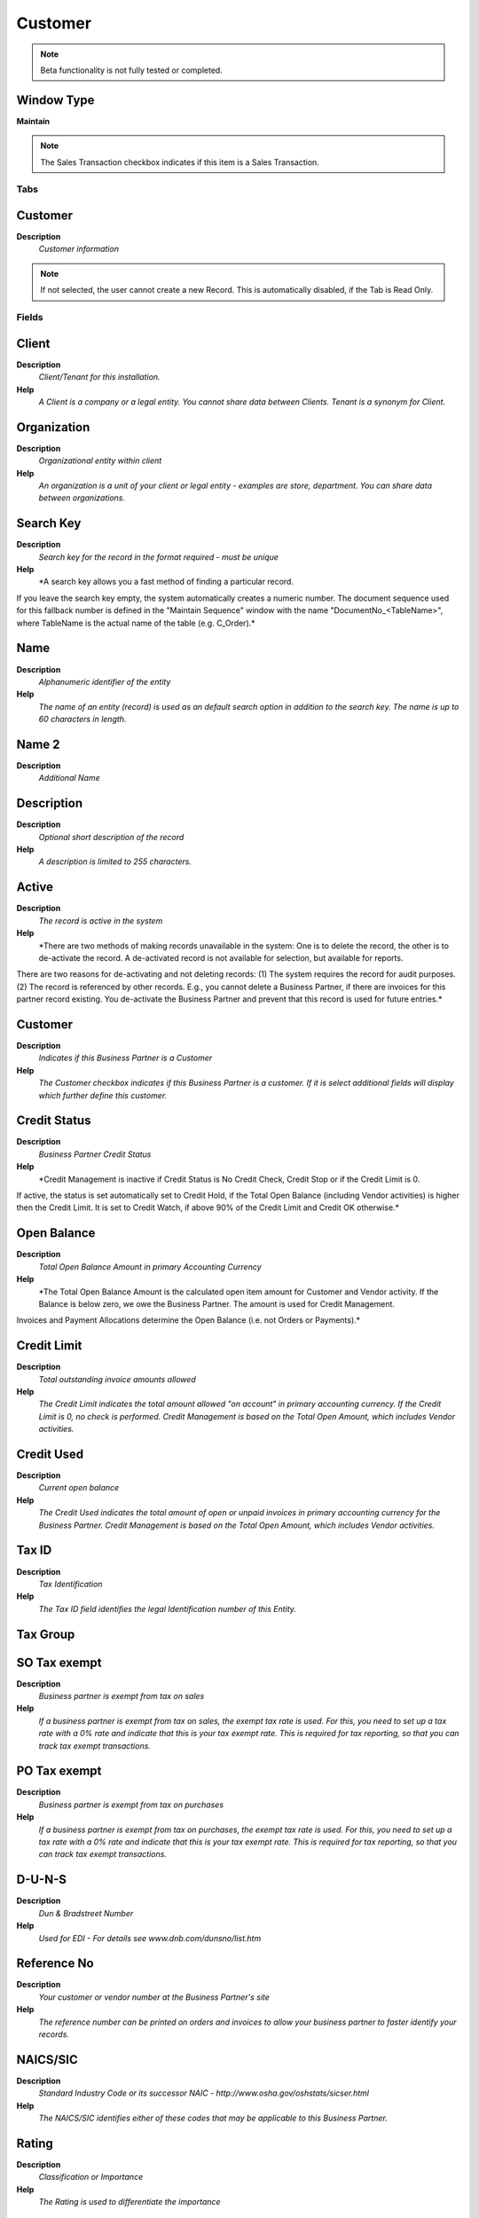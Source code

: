 
.. _functional-guide/window/window-customer:

========
Customer
========


.. note::
    Beta functionality is not fully tested or completed.

Window Type
-----------
\ **Maintain**\ 

.. note::
    The Sales Transaction checkbox indicates if this item is a Sales Transaction.


Tabs
====

Customer
--------
\ **Description**\ 
 \ *Customer information*\ 

.. note::
    If not selected, the user cannot create a new Record.  This is automatically disabled, if the Tab is Read Only.

Fields
======

Client
------
\ **Description**\ 
 \ *Client/Tenant for this installation.*\ 
\ **Help**\ 
 \ *A Client is a company or a legal entity. You cannot share data between Clients. Tenant is a synonym for Client.*\ 

Organization
------------
\ **Description**\ 
 \ *Organizational entity within client*\ 
\ **Help**\ 
 \ *An organization is a unit of your client or legal entity - examples are store, department. You can share data between organizations.*\ 

Search Key
----------
\ **Description**\ 
 \ *Search key for the record in the format required - must be unique*\ 
\ **Help**\ 
 \ *A search key allows you a fast method of finding a particular record.
If you leave the search key empty, the system automatically creates a numeric number.  The document sequence used for this fallback number is defined in the "Maintain Sequence" window with the name "DocumentNo_<TableName>", where TableName is the actual name of the table (e.g. C_Order).*\ 

Name
----
\ **Description**\ 
 \ *Alphanumeric identifier of the entity*\ 
\ **Help**\ 
 \ *The name of an entity (record) is used as an default search option in addition to the search key. The name is up to 60 characters in length.*\ 

Name 2
------
\ **Description**\ 
 \ *Additional Name*\ 

Description
-----------
\ **Description**\ 
 \ *Optional short description of the record*\ 
\ **Help**\ 
 \ *A description is limited to 255 characters.*\ 

Active
------
\ **Description**\ 
 \ *The record is active in the system*\ 
\ **Help**\ 
 \ *There are two methods of making records unavailable in the system: One is to delete the record, the other is to de-activate the record. A de-activated record is not available for selection, but available for reports.
There are two reasons for de-activating and not deleting records:
(1) The system requires the record for audit purposes.
(2) The record is referenced by other records. E.g., you cannot delete a Business Partner, if there are invoices for this partner record existing. You de-activate the Business Partner and prevent that this record is used for future entries.*\ 

Customer
--------
\ **Description**\ 
 \ *Indicates if this Business Partner is a Customer*\ 
\ **Help**\ 
 \ *The Customer checkbox indicates if this Business Partner is a customer.  If it is select additional fields will display which further define this customer.*\ 

Credit Status
-------------
\ **Description**\ 
 \ *Business Partner Credit Status*\ 
\ **Help**\ 
 \ *Credit Management is inactive if Credit Status is No Credit Check, Credit Stop or if the Credit Limit is 0.
If active, the status is set automatically set to Credit Hold, if the Total Open Balance (including Vendor activities)  is higher then the Credit Limit. It is set to Credit Watch, if above 90% of the Credit Limit and Credit OK otherwise.*\ 

Open Balance
------------
\ **Description**\ 
 \ *Total Open Balance Amount in primary Accounting Currency*\ 
\ **Help**\ 
 \ *The Total Open Balance Amount is the calculated open item amount for Customer and Vendor activity.  If the Balance is below zero, we owe the Business Partner.  The amount is used for Credit Management.
Invoices and Payment Allocations determine the Open Balance (i.e. not Orders or Payments).*\ 

Credit Limit
------------
\ **Description**\ 
 \ *Total outstanding invoice amounts allowed*\ 
\ **Help**\ 
 \ *The Credit Limit indicates the total amount allowed "on account" in primary accounting currency.  If the Credit Limit is 0, no check is performed.  Credit Management is based on the Total Open Amount, which includes Vendor activities.*\ 

Credit Used
-----------
\ **Description**\ 
 \ *Current open balance*\ 
\ **Help**\ 
 \ *The Credit Used indicates the total amount of open or unpaid invoices in primary accounting currency for the Business Partner. Credit Management is based on the Total Open Amount, which includes Vendor activities.*\ 

Tax ID
------
\ **Description**\ 
 \ *Tax Identification*\ 
\ **Help**\ 
 \ *The Tax ID field identifies the legal Identification number of this Entity.*\ 

Tax Group
---------

SO Tax exempt
-------------
\ **Description**\ 
 \ *Business partner is exempt from tax on sales*\ 
\ **Help**\ 
 \ *If a business partner is exempt from tax on sales, the exempt tax rate is used. For this, you need to set up a tax rate with a 0% rate and indicate that this is your tax exempt rate.  This is required for tax reporting, so that you can track tax exempt transactions.*\ 

PO Tax exempt
-------------
\ **Description**\ 
 \ *Business partner is exempt from tax on purchases*\ 
\ **Help**\ 
 \ *If a business partner is exempt from tax on purchases, the exempt tax rate is used. For this, you need to set up a tax rate with a 0% rate and indicate that this is your tax exempt rate.  This is required for tax reporting, so that you can track tax exempt transactions.*\ 

D-U-N-S
-------
\ **Description**\ 
 \ *Dun & Bradstreet Number*\ 
\ **Help**\ 
 \ *Used for EDI - For details see   www.dnb.com/dunsno/list.htm*\ 

Reference No
------------
\ **Description**\ 
 \ *Your customer or vendor number at the Business Partner's site*\ 
\ **Help**\ 
 \ *The reference number can be printed on orders and invoices to allow your business partner to faster identify your records.*\ 

NAICS/SIC
---------
\ **Description**\ 
 \ *Standard Industry Code or its successor NAIC - http://www.osha.gov/oshstats/sicser.html*\ 
\ **Help**\ 
 \ *The NAICS/SIC identifies either of these codes that may be applicable to this Business Partner.*\ 

Rating
------
\ **Description**\ 
 \ *Classification or Importance*\ 
\ **Help**\ 
 \ *The Rating is used to differentiate the importance*\ 

Business Partner Group
----------------------
\ **Description**\ 
 \ *Business Partner Group*\ 
\ **Help**\ 
 \ *The Business Partner Group provides a method of defining defaults to be used for individual Business Partners.*\ 

Language
--------
\ **Description**\ 
 \ *Language for this Business Partner if Multi-Language enabled*\ 
\ **Help**\ 
 \ *The Language identifies the language to use for display and formatting documents. It requires, that on Client level, Multi-Lingual documents are selected and that you have created/loaded the language.*\ 

Sales Representative
--------------------
\ **Description**\ 
 \ *Sales Representative or Company Agent*\ 
\ **Help**\ 
 \ *The Sales Representative indicates the Sales Rep for this Region.  Any Sales Rep must be a valid internal user.*\ 

URL
---
\ **Description**\ 
 \ *Full URL address - e.g. http://www.adempiere.org*\ 
\ **Help**\ 
 \ *The URL defines an fully qualified web address like http://www.adempiere.org*\ 

Prospect
--------
\ **Description**\ 
 \ *Indicates this is a Prospect*\ 
\ **Help**\ 
 \ *The Prospect checkbox indicates an entity that is an active prospect.*\ 

Potential Life Time Value
-------------------------
\ **Description**\ 
 \ *Total Revenue expected*\ 
\ **Help**\ 
 \ *The Potential Life Time Value is the anticipated revenue in primary accounting currency to be generated by the Business Partner.*\ 

Actual Life Time Value
----------------------
\ **Description**\ 
 \ *Actual Life Time Revenue*\ 
\ **Help**\ 
 \ *The Actual Life Time Value is the recorded revenue in primary accounting currency generated by the Business Partner.*\ 

Acquisition Cost
----------------
\ **Description**\ 
 \ *The cost of gaining the prospect as a customer*\ 
\ **Help**\ 
 \ *The Acquisition Cost identifies the cost associated with making this prospect a customer.*\ 

Employees
---------
\ **Description**\ 
 \ *Number of employees*\ 
\ **Help**\ 
 \ *Indicates the number of employees for this Business Partner.  This field displays only for Prospects.*\ 

Share
-----
\ **Description**\ 
 \ *Share of Customer's business as a percentage*\ 
\ **Help**\ 
 \ *The Share indicates the percentage of this Business Partner's volume of the products supplied.*\ 

Sales Volume in 1.000
---------------------
\ **Description**\ 
 \ *Total Volume of Sales in Thousands of Currency*\ 
\ **Help**\ 
 \ *The Sales Volume indicates the total volume of sales for a Business Partner.*\ 

First Sale
----------
\ **Description**\ 
 \ *Date of First Sale*\ 
\ **Help**\ 
 \ *The First Sale Date identifies the date of the first sale to this Business Partner*\ 

Price List
----------
\ **Description**\ 
 \ *Unique identifier of a Price List*\ 
\ **Help**\ 
 \ *Price Lists are used to determine the pricing, margin and cost of items purchased or sold.*\ 

Discount Schema
---------------
\ **Description**\ 
 \ *Schema to calculate the trade discount percentage*\ 
\ **Help**\ 
 \ *After calculation of the (standard) price, the trade discount percentage is calculated and applied resulting in the final price.*\ 

Flat Discount %
---------------
\ **Description**\ 
 \ *Flat discount percentage*\ 

Discount Printed
----------------
\ **Description**\ 
 \ *Print Discount on Invoice and Order*\ 
\ **Help**\ 
 \ *The Discount Printed Checkbox indicates if the discount will be printed on the document.*\ 

Order Description
-----------------
\ **Description**\ 
 \ *Description to be used on orders*\ 
\ **Help**\ 
 \ *The Order Description identifies the standard description to use on orders for this Customer.*\ 

Order Reference
---------------
\ **Description**\ 
 \ *Transaction Reference Number (Sales Order, Purchase Order) of your Business Partner*\ 
\ **Help**\ 
 \ *The business partner order reference is the order reference for this specific transaction; Often Purchase Order numbers are given to print on Invoices for easier reference.  A standard number can be defined in the Business Partner (Customer) window.*\ 

Document Copies
---------------
\ **Description**\ 
 \ *Number of copies to be printed*\ 
\ **Help**\ 
 \ *The Document Copies indicates the number of copies of each document that will be generated.*\ 

Delivery Rule
-------------
\ **Description**\ 
 \ *Defines the timing of Delivery*\ 
\ **Help**\ 
 \ *The Delivery Rule indicates when an order should be delivered. For example should the order be delivered when the entire order is complete, when a line is complete or as the products become available.*\ 

Delivery Via
------------
\ **Description**\ 
 \ *How the order will be delivered*\ 
\ **Help**\ 
 \ *The Delivery Via indicates how the products should be delivered. For example, will the order be picked up or shipped.*\ 

Invoice Rule
------------
\ **Description**\ 
 \ *Frequency and method of invoicing*\ 
\ **Help**\ 
 \ *The Invoice Rule defines how a Business Partner is invoiced and the frequency of invoicing.*\ 

Invoice Schedule
----------------
\ **Description**\ 
 \ *Schedule for generating Invoices*\ 
\ **Help**\ 
 \ *The Invoice Schedule identifies the frequency used when generating invoices.*\ 

Invoice Print Format
--------------------
\ **Description**\ 
 \ *Print Format for printing Invoices*\ 
\ **Help**\ 
 \ *You need to define a Print Format to print the document.*\ 

Payment Rule
------------
\ **Description**\ 
 \ *How you pay the invoice*\ 
\ **Help**\ 
 \ *The Payment Rule indicates the method of invoice payment.*\ 

Payment Term
------------
\ **Description**\ 
 \ *The terms of Payment (timing, discount)*\ 
\ **Help**\ 
 \ *Payment Terms identify the method and timing of payment.*\ 

Dunning
-------
\ **Description**\ 
 \ *Dunning Rules for overdue invoices*\ 
\ **Help**\ 
 \ *The Dunning indicates the rules and method of dunning for past due payments.*\ 

Opportunities
-------------
\ **Description**\ 
 \ *Opportunities*\ 

.. note::
    If not selected, the user cannot create a new Record.  This is automatically disabled, if the Tab is Read Only.

Fields
======

Client
------
\ **Description**\ 
 \ *Client/Tenant for this installation.*\ 
\ **Help**\ 
 \ *A Client is a company or a legal entity. You cannot share data between Clients. Tenant is a synonym for Client.*\ 

Organization
------------
\ **Description**\ 
 \ *Organizational entity within client*\ 
\ **Help**\ 
 \ *An organization is a unit of your client or legal entity - examples are store, department. You can share data between organizations.*\ 

Document No
-----------
\ **Description**\ 
 \ *Document sequence number of the document*\ 
\ **Help**\ 
 \ *The document number is usually automatically generated by the system and determined by the document type of the document. If the document is not saved, the preliminary number is displayed in "<>".

If the document type of your document has no automatic document sequence defined, the field is empty if you create a new document. This is for documents which usually have an external number (like vendor invoice).  If you leave the field empty, the system will generate a document number for you. The document sequence used for this fallback number is defined in the "Maintain Sequence" window with the name "DocumentNo_<TableName>", where TableName is the actual name of the table (e.g. C_Order).*\ 

Business Partner
----------------
\ **Description**\ 
 \ *Identifies a Business Partner*\ 
\ **Help**\ 
 \ *A Business Partner is anyone with whom you transact.  This can include Vendor, Customer, Employee or Salesperson*\ 

User/Contact
------------
\ **Description**\ 
 \ *User within the system - Internal or Business Partner Contact*\ 
\ **Help**\ 
 \ *The User identifies a unique user in the system. This could be an internal user or a business partner contact*\ 

Campaign
--------
\ **Description**\ 
 \ *Marketing Campaign*\ 
\ **Help**\ 
 \ *The Campaign defines a unique marketing program.  Projects can be associated with a pre defined Marketing Campaign.  You can then report based on a specific Campaign.*\ 

Sales Representative
--------------------
\ **Description**\ 
 \ *Sales Representative or Company Agent*\ 
\ **Help**\ 
 \ *The Sales Representative indicates the Sales Rep for this Region.  Any Sales Rep must be a valid internal user.*\ 

Sales Stage
-----------
\ **Description**\ 
 \ *Stages of the sales process*\ 
\ **Help**\ 
 \ *Define what stages your sales process will move through*\ 

Probability
-----------

Expected Close
--------------
\ **Description**\ 
 \ *Expected Close*\ 
\ **Help**\ 
 \ *The Expected Close Date indicates the expected last or final date*\ 

Opportunity Amount
------------------
\ **Description**\ 
 \ *The estimated value of this opportunity.*\ 

Weighted Amount
---------------
\ **Description**\ 
 \ *The amount adjusted by the probability.*\ 

Currency
--------
\ **Description**\ 
 \ *The Currency for this record*\ 
\ **Help**\ 
 \ *Indicates the Currency to be used when processing or reporting on this record*\ 

Description
-----------
\ **Description**\ 
 \ *Optional short description of the record*\ 
\ **Help**\ 
 \ *A description is limited to 255 characters.*\ 

Comments
--------
\ **Description**\ 
 \ *Comments or additional information*\ 
\ **Help**\ 
 \ *The Comments field allows for free form entry of additional information.*\ 

Order
-----
\ **Description**\ 
 \ *Order*\ 
\ **Help**\ 
 \ *The Order is a control document.  The  Order is complete when the quantity ordered is the same as the quantity shipped and invoiced.  When you close an order, unshipped (backordered) quantities are cancelled.*\ 

Close Date
----------
\ **Description**\ 
 \ *Close Date*\ 
\ **Help**\ 
 \ *The Close Date indicates the last or final date*\ 

Cost
----
\ **Description**\ 
 \ *Cost information*\ 

Contacts
--------
\ **Description**\ 
 \ *Customer Contacts*\ 

.. note::
    If not selected, the user cannot create a new Record.  This is automatically disabled, if the Tab is Read Only.

Fields
======

Client
------
\ **Description**\ 
 \ *Client/Tenant for this installation.*\ 
\ **Help**\ 
 \ *A Client is a company or a legal entity. You cannot share data between Clients. Tenant is a synonym for Client.*\ 

Organization
------------
\ **Description**\ 
 \ *Organizational entity within client*\ 
\ **Help**\ 
 \ *An organization is a unit of your client or legal entity - examples are store, department. You can share data between organizations.*\ 

Business Partner
----------------
\ **Description**\ 
 \ *Identifies a Business Partner*\ 
\ **Help**\ 
 \ *A Business Partner is anyone with whom you transact.  This can include Vendor, Customer, Employee or Salesperson*\ 

Name
----
\ **Description**\ 
 \ *Alphanumeric identifier of the entity*\ 
\ **Help**\ 
 \ *The name of an entity (record) is used as an default search option in addition to the search key. The name is up to 60 characters in length.*\ 

Description
-----------
\ **Description**\ 
 \ *Optional short description of the record*\ 
\ **Help**\ 
 \ *A description is limited to 255 characters.*\ 

Comments
--------
\ **Description**\ 
 \ *Comments or additional information*\ 
\ **Help**\ 
 \ *The Comments field allows for free form entry of additional information.*\ 

Active
------
\ **Description**\ 
 \ *The record is active in the system*\ 
\ **Help**\ 
 \ *There are two methods of making records unavailable in the system: One is to delete the record, the other is to de-activate the record. A de-activated record is not available for selection, but available for reports.
There are two reasons for de-activating and not deleting records:
(1) The system requires the record for audit purposes.
(2) The record is referenced by other records. E.g., you cannot delete a Business Partner, if there are invoices for this partner record existing. You de-activate the Business Partner and prevent that this record is used for future entries.*\ 

EMail Address
-------------
\ **Description**\ 
 \ *Electronic Mail Address*\ 
\ **Help**\ 
 \ *The Email Address is the Electronic Mail ID for this User and should be fully qualified (e.g. joe.smith@company.com). The Email Address is used to access the self service application functionality from the web.*\ 

Greeting
--------
\ **Description**\ 
 \ *Greeting to print on correspondence*\ 
\ **Help**\ 
 \ *The Greeting identifies the greeting to print on correspondence.*\ 

Partner Location
----------------
\ **Description**\ 
 \ *Identifies the (ship to) address for this Business Partner*\ 
\ **Help**\ 
 \ *The Partner address indicates the location of a Business Partner*\ 

Title
-----
\ **Description**\ 
 \ *Name this entity is referred to as*\ 
\ **Help**\ 
 \ *The Title indicates the name that an entity is referred to as.*\ 

Birthday
--------
\ **Description**\ 
 \ *Birthday or Anniversary day*\ 
\ **Help**\ 
 \ *Birthday or Anniversary day*\ 

Phone
-----
\ **Description**\ 
 \ *Identifies a telephone number*\ 
\ **Help**\ 
 \ *The Phone field identifies a telephone number*\ 

2nd Phone
---------
\ **Description**\ 
 \ *Identifies an alternate telephone number.*\ 
\ **Help**\ 
 \ *The 2nd Phone field identifies an alternate telephone number.*\ 

Fax
---
\ **Description**\ 
 \ *Facsimile number*\ 
\ **Help**\ 
 \ *The Fax identifies a facsimile number for this Business Partner or  Location*\ 

Notification Type
-----------------
\ **Description**\ 
 \ *Type of Notifications*\ 
\ **Help**\ 
 \ *Emails or Notification sent out for Request Updates, etc.*\ 

Position
--------
\ **Description**\ 
 \ *Job Position*\ 

Login User
----------
\ **Help**\ 
 \ *Define if the user can login*\ 

Internal User
-------------
\ **Description**\ 
 \ *Is just for use internal*\ 

Search Key
----------
\ **Description**\ 
 \ *Search key for the record in the format required - must be unique*\ 
\ **Help**\ 
 \ *A search key allows you a fast method of finding a particular record.
If you leave the search key empty, the system automatically creates a numeric number.  The document sequence used for this fallback number is defined in the "Maintain Sequence" window with the name "DocumentNo_<TableName>", where TableName is the actual name of the table (e.g. C_Order).*\ 

Password
--------
\ **Description**\ 
 \ *Password of any length (case sensitive)*\ 
\ **Help**\ 
 \ *The Password for this User.  Passwords are required to identify authorized users.  For Adempiere Users, you can change the password via the Process "Reset Password".*\ 

Webstore User
-------------
\ **Description**\ 
 \ *Is a user for Webstore*\ 
\ **Help**\ 
 \ *It is created from Webstore*\ 

Full BP Access
--------------
\ **Description**\ 
 \ *The user/contact has full access to Business Partner information and resources*\ 
\ **Help**\ 
 \ *If selected, the user has full access to the Business Partner (BP) information (Business Documents like Orders, Invoices - Requests) or resources (Assets, Downloads). If you deselect it, the user has no access rights unless, you explicitly grant it in tab "BP Access"*\ 

EMail Verify
------------
\ **Description**\ 
 \ *Date Email was verified*\ 

Verification Info
-----------------
\ **Description**\ 
 \ *Verification information of EMail Address*\ 
\ **Help**\ 
 \ *The field contains additional information how the EMail Address has been verified*\ 

Last Contact
------------
\ **Description**\ 
 \ *Date this individual was last contacted*\ 
\ **Help**\ 
 \ *The Last Contact indicates the date that this Business Partner Contact was last contacted.*\ 

Last Result
-----------
\ **Description**\ 
 \ *Result of last contact*\ 
\ **Help**\ 
 \ *The Last Result identifies the result of the last contact made.*\ 

Activities
----------
\ **Description**\ 
 \ *Customer Contact Activities*\ 

.. note::
    If not selected, the user cannot create a new Record.  This is automatically disabled, if the Tab is Read Only.

Fields
======

Client
------
\ **Description**\ 
 \ *Client/Tenant for this installation.*\ 
\ **Help**\ 
 \ *A Client is a company or a legal entity. You cannot share data between Clients. Tenant is a synonym for Client.*\ 

Organization
------------
\ **Description**\ 
 \ *Organizational entity within client*\ 
\ **Help**\ 
 \ *An organization is a unit of your client or legal entity - examples are store, department. You can share data between organizations.*\ 

Sales Representative
--------------------
\ **Description**\ 
 \ *Sales Representative or Company Agent*\ 
\ **Help**\ 
 \ *The Sales Representative indicates the Sales Rep for this Region.  Any Sales Rep must be a valid internal user.*\ 

Activity Type
-------------
\ **Description**\ 
 \ *Type of activity, e.g. task, email, phone call*\ 

Description
-----------
\ **Description**\ 
 \ *Optional short description of the record*\ 
\ **Help**\ 
 \ *A description is limited to 255 characters.*\ 

User/Contact
------------
\ **Description**\ 
 \ *User within the system - Internal or Business Partner Contact*\ 
\ **Help**\ 
 \ *The User identifies a unique user in the system. This could be an internal user or a business partner contact*\ 

Sales Opportunity
-----------------

Comments
--------
\ **Description**\ 
 \ *Comments or additional information*\ 
\ **Help**\ 
 \ *The Comments field allows for free form entry of additional information.*\ 

Start Date
----------
\ **Description**\ 
 \ *First effective day (inclusive)*\ 
\ **Help**\ 
 \ *The Start Date indicates the first or starting date*\ 

End Date
--------
\ **Description**\ 
 \ *Last effective date (inclusive)*\ 
\ **Help**\ 
 \ *The End Date indicates the last date in this range.*\ 

Complete
--------
\ **Description**\ 
 \ *It is complete*\ 
\ **Help**\ 
 \ *Indication that this is complete*\ 

Locations
---------
\ **Description**\ 
 \ *Customer Locations*\ 

.. note::
    If not selected, the user cannot create a new Record.  This is automatically disabled, if the Tab is Read Only.

Fields
======

Client
------
\ **Description**\ 
 \ *Client/Tenant for this installation.*\ 
\ **Help**\ 
 \ *A Client is a company or a legal entity. You cannot share data between Clients. Tenant is a synonym for Client.*\ 

Organization
------------
\ **Description**\ 
 \ *Organizational entity within client*\ 
\ **Help**\ 
 \ *An organization is a unit of your client or legal entity - examples are store, department. You can share data between organizations.*\ 

Business Partner
----------------
\ **Description**\ 
 \ *Identifies a Business Partner*\ 
\ **Help**\ 
 \ *A Business Partner is anyone with whom you transact.  This can include Vendor, Customer, Employee or Salesperson*\ 

Name
----
\ **Description**\ 
 \ *Alphanumeric identifier of the entity*\ 
\ **Help**\ 
 \ *The name of an entity (record) is used as an default search option in addition to the search key. The name is up to 60 characters in length.*\ 

Active
------
\ **Description**\ 
 \ *The record is active in the system*\ 
\ **Help**\ 
 \ *There are two methods of making records unavailable in the system: One is to delete the record, the other is to de-activate the record. A de-activated record is not available for selection, but available for reports.
There are two reasons for de-activating and not deleting records:
(1) The system requires the record for audit purposes.
(2) The record is referenced by other records. E.g., you cannot delete a Business Partner, if there are invoices for this partner record existing. You de-activate the Business Partner and prevent that this record is used for future entries.*\ 

Address
-------
\ **Description**\ 
 \ *Location or Address*\ 
\ **Help**\ 
 \ *The Location / Address field defines the location of an entity.*\ 

Phone
-----
\ **Description**\ 
 \ *Identifies a telephone number*\ 
\ **Help**\ 
 \ *The Phone field identifies a telephone number*\ 

2nd Phone
---------
\ **Description**\ 
 \ *Identifies an alternate telephone number.*\ 
\ **Help**\ 
 \ *The 2nd Phone field identifies an alternate telephone number.*\ 

Fax
---
\ **Description**\ 
 \ *Facsimile number*\ 
\ **Help**\ 
 \ *The Fax identifies a facsimile number for this Business Partner or  Location*\ 

ISDN
----
\ **Description**\ 
 \ *ISDN or modem line*\ 
\ **Help**\ 
 \ *The ISDN identifies a ISDN or Modem line number.*\ 

Ship Address
------------
\ **Description**\ 
 \ *Business Partner Shipment Address*\ 
\ **Help**\ 
 \ *If the Ship Address is selected, the location is used to ship goods to a customer or receive goods from a vendor.*\ 

Invoice Address
---------------
\ **Description**\ 
 \ *Business Partner Invoice/Bill Address*\ 
\ **Help**\ 
 \ *If the Invoice Address is selected, the location is used to send invoices to a customer or receive invoices from a vendor.*\ 

Pay-From Address
----------------
\ **Description**\ 
 \ *Business Partner pays from that address and we'll send dunning letters there*\ 
\ **Help**\ 
 \ *If the Pay-From Address is selected, this location is the address the Business Partner pays from and where dunning letters will be sent to.*\ 

Remit-To Address
----------------
\ **Description**\ 
 \ *Business Partner payment address*\ 
\ **Help**\ 
 \ *If the Remit-To Address is selected, the location is used to send payments to the vendor.*\ 

Sales Region
------------
\ **Description**\ 
 \ *Sales coverage region*\ 
\ **Help**\ 
 \ *The Sales Region indicates a specific area of sales coverage.*\ 

Contract Prices
---------------
\ **Description**\ 
 \ *Customer specific prices*\ 

.. note::
    If not selected, the user cannot create a new Record.  This is automatically disabled, if the Tab is Read Only.

Fields
======

Client
------
\ **Description**\ 
 \ *Client/Tenant for this installation.*\ 
\ **Help**\ 
 \ *A Client is a company or a legal entity. You cannot share data between Clients. Tenant is a synonym for Client.*\ 

Organization
------------
\ **Description**\ 
 \ *Organizational entity within client*\ 
\ **Help**\ 
 \ *An organization is a unit of your client or legal entity - examples are store, department. You can share data between organizations.*\ 

Business Partner
----------------
\ **Description**\ 
 \ *Identifies a Business Partner*\ 
\ **Help**\ 
 \ *A Business Partner is anyone with whom you transact.  This can include Vendor, Customer, Employee or Salesperson*\ 

Product
-------
\ **Description**\ 
 \ *Product, Service, Item*\ 
\ **Help**\ 
 \ *Identifies an item which is either purchased or sold in this organization.*\ 

Active
------
\ **Description**\ 
 \ *The record is active in the system*\ 
\ **Help**\ 
 \ *There are two methods of making records unavailable in the system: One is to delete the record, the other is to de-activate the record. A de-activated record is not available for selection, but available for reports.
There are two reasons for de-activating and not deleting records:
(1) The system requires the record for audit purposes.
(2) The record is referenced by other records. E.g., you cannot delete a Business Partner, if there are invoices for this partner record existing. You de-activate the Business Partner and prevent that this record is used for future entries.*\ 

Valid from
----------
\ **Description**\ 
 \ *Valid from including this date (first day)*\ 
\ **Help**\ 
 \ *The Valid From date indicates the first day of a date range*\ 

Valid to
--------
\ **Description**\ 
 \ *Valid to including this date (last day)*\ 
\ **Help**\ 
 \ *The Valid To date indicates the last day of a date range*\ 

Comments
--------
\ **Description**\ 
 \ *Comments or additional information*\ 
\ **Help**\ 
 \ *The Comments field allows for free form entry of additional information.*\ 

Price Override Type
-------------------
\ **Description**\ 
 \ *Type of price override, fixed price or discount off list*\ 

Break Value
-----------
\ **Description**\ 
 \ *Low Value of trade discount break level*\ 
\ **Help**\ 
 \ *Starting Quantity or Amount Value for break level*\ 

Discount %
----------
\ **Description**\ 
 \ *Discount in percent*\ 
\ **Help**\ 
 \ *The Discount indicates the discount applied or taken as a percentage.*\ 

Currency
--------
\ **Description**\ 
 \ *The Currency for this record*\ 
\ **Help**\ 
 \ *Indicates the Currency to be used when processing or reporting on this record*\ 

List Price
----------
\ **Description**\ 
 \ *List Price*\ 
\ **Help**\ 
 \ *The List Price is the official List Price in the document currency.*\ 

Standard Price
--------------
\ **Description**\ 
 \ *Standard Price*\ 
\ **Help**\ 
 \ *The Standard Price indicates the standard or normal price for a product on this price list*\ 

Limit Price
-----------
\ **Description**\ 
 \ *Lowest price for a product*\ 
\ **Help**\ 
 \ *The Price Limit indicates the lowest price for a product stated in the Price List Currency.*\ 

Net Price
---------
\ **Description**\ 
 \ *Net Price including all discounts*\ 
\ **Help**\ 
 \ *If price is set as "Net Price" no further discounts will be applied.*\ 

Requests
--------
\ **Description**\ 
 \ *Customer requests*\ 

.. note::
    If not selected, the user cannot create a new Record.  This is automatically disabled, if the Tab is Read Only.

Fields
======

Client
------
\ **Description**\ 
 \ *Client/Tenant for this installation.*\ 
\ **Help**\ 
 \ *A Client is a company or a legal entity. You cannot share data between Clients. Tenant is a synonym for Client.*\ 

Organization
------------
\ **Description**\ 
 \ *Organizational entity within client*\ 
\ **Help**\ 
 \ *An organization is a unit of your client or legal entity - examples are store, department. You can share data between organizations.*\ 

Request Type
------------
\ **Description**\ 
 \ *Type of request (e.g. Inquiry, Complaint, ..)*\ 
\ **Help**\ 
 \ *Request Types are used for processing and categorizing requests. Options are Account Inquiry, Warranty Issue, etc.*\ 

Document No
-----------
\ **Description**\ 
 \ *Document sequence number of the document*\ 
\ **Help**\ 
 \ *The document number is usually automatically generated by the system and determined by the document type of the document. If the document is not saved, the preliminary number is displayed in "<>".

If the document type of your document has no automatic document sequence defined, the field is empty if you create a new document. This is for documents which usually have an external number (like vendor invoice).  If you leave the field empty, the system will generate a document number for you. The document sequence used for this fallback number is defined in the "Maintain Sequence" window with the name "DocumentNo_<TableName>", where TableName is the actual name of the table (e.g. C_Order).*\ 

Group
-----
\ **Description**\ 
 \ *Request Group*\ 
\ **Help**\ 
 \ *Group of requests (e.g. version numbers, responsibility, ...)*\ 

Category
--------
\ **Description**\ 
 \ *Request Category*\ 
\ **Help**\ 
 \ *Category or Topic of the Request*\ 

Status
------
\ **Description**\ 
 \ *Request Status*\ 
\ **Help**\ 
 \ *Status if the request (open, closed, investigating, ..)*\ 

Resolution
----------
\ **Description**\ 
 \ *Request Resolution*\ 
\ **Help**\ 
 \ *Resolution status (e.g. Fixed, Rejected, ..)*\ 

Priority
--------
\ **Description**\ 
 \ *Indicates if this request is of a high, medium or low priority.*\ 
\ **Help**\ 
 \ *The Priority indicates the importance of this request.*\ 

User Importance
---------------
\ **Description**\ 
 \ *Priority of the issue for the User*\ 

Sales Representative
--------------------
\ **Description**\ 
 \ *Sales Representative or Company Agent*\ 
\ **Help**\ 
 \ *The Sales Representative indicates the Sales Rep for this Region.  Any Sales Rep must be a valid internal user.*\ 

Summary
-------
\ **Description**\ 
 \ *Textual summary of this request*\ 
\ **Help**\ 
 \ *The Summary allows free form text entry of a recap of this request.*\ 

Date last action
----------------
\ **Description**\ 
 \ *Date this request was last acted on*\ 
\ **Help**\ 
 \ *The Date Last Action indicates that last time that the request was acted on.*\ 

Last Result
-----------
\ **Description**\ 
 \ *Result of last contact*\ 
\ **Help**\ 
 \ *The Last Result identifies the result of the last contact made.*\ 

Due type
--------
\ **Description**\ 
 \ *Status of the next action for this Request*\ 
\ **Help**\ 
 \ *The Due Type indicates if this request is Due, Overdue or Scheduled.*\ 

Date next action
----------------
\ **Description**\ 
 \ *Date that this request should be acted on*\ 
\ **Help**\ 
 \ *The Date Next Action indicates the next scheduled date for an action to occur for this request.*\ 

Orders
------

.. note::
    The Read Only indicates that this field may only be Read.  It may not be updated.

Fields
======

Client
------
\ **Description**\ 
 \ *Client/Tenant for this installation.*\ 
\ **Help**\ 
 \ *A Client is a company or a legal entity. You cannot share data between Clients. Tenant is a synonym for Client.*\ 

Organization
------------
\ **Description**\ 
 \ *Organizational entity within client*\ 
\ **Help**\ 
 \ *An organization is a unit of your client or legal entity - examples are store, department. You can share data between organizations.*\ 

Order
-----
\ **Description**\ 
 \ *Order*\ 
\ **Help**\ 
 \ *The Order is a control document.  The  Order is complete when the quantity ordered is the same as the quantity shipped and invoiced.  When you close an order, unshipped (backordered) quantities are cancelled.*\ 

Order Reference
---------------
\ **Description**\ 
 \ *Transaction Reference Number (Sales Order, Purchase Order) of your Business Partner*\ 
\ **Help**\ 
 \ *The business partner order reference is the order reference for this specific transaction; Often Purchase Order numbers are given to print on Invoices for easier reference.  A standard number can be defined in the Business Partner (Customer) window.*\ 

Date Ordered
------------
\ **Description**\ 
 \ *Date of Order*\ 
\ **Help**\ 
 \ *Indicates the Date an item was ordered.*\ 

Date Promised
-------------
\ **Description**\ 
 \ *Date Order was promised*\ 
\ **Help**\ 
 \ *The Date Promised indicates the date, if any, that an Order was promised for.*\ 

Document Type
-------------
\ **Description**\ 
 \ *Document type or rules*\ 
\ **Help**\ 
 \ *The Document Type determines document sequence and processing rules*\ 

Document Status
---------------
\ **Description**\ 
 \ *The current status of the document*\ 
\ **Help**\ 
 \ *The Document Status indicates the status of a document at this time.  If you want to change the document status, use the Document Action field*\ 

Business Partner
----------------
\ **Description**\ 
 \ *Identifies a Business Partner*\ 
\ **Help**\ 
 \ *A Business Partner is anyone with whom you transact.  This can include Vendor, Customer, Employee or Salesperson*\ 

Partner Location
----------------
\ **Description**\ 
 \ *Identifies the (ship to) address for this Business Partner*\ 
\ **Help**\ 
 \ *The Partner address indicates the location of a Business Partner*\ 

User/Contact
------------
\ **Description**\ 
 \ *User within the system - Internal or Business Partner Contact*\ 
\ **Help**\ 
 \ *The User identifies a unique user in the system. This could be an internal user or a business partner contact*\ 

Currency
--------
\ **Description**\ 
 \ *The Currency for this record*\ 
\ **Help**\ 
 \ *Indicates the Currency to be used when processing or reporting on this record*\ 

Warehouse
---------
\ **Description**\ 
 \ *Storage Warehouse and Service Point*\ 
\ **Help**\ 
 \ *The Warehouse identifies a unique Warehouse where products are stored or Services are provided.*\ 

Sales Representative
--------------------
\ **Description**\ 
 \ *Sales Representative or Company Agent*\ 
\ **Help**\ 
 \ *The Sales Representative indicates the Sales Rep for this Region.  Any Sales Rep must be a valid internal user.*\ 

Product
-------
\ **Description**\ 
 \ *Product, Service, Item*\ 
\ **Help**\ 
 \ *Identifies an item which is either purchased or sold in this organization.*\ 

Quantity
--------
\ **Description**\ 
 \ *The Quantity Entered is based on the selected UoM*\ 
\ **Help**\ 
 \ *The Quantity Entered is converted to base product UoM quantity*\ 

UOM
---
\ **Description**\ 
 \ *Unit of Measure*\ 
\ **Help**\ 
 \ *The UOM defines a unique non monetary Unit of Measure*\ 

Unit Price
----------
\ **Description**\ 
 \ *Actual Price*\ 
\ **Help**\ 
 \ *The Actual or Unit Price indicates the Price for a product in source currency.*\ 

Ordered Quantity
----------------
\ **Description**\ 
 \ *Ordered Quantity*\ 
\ **Help**\ 
 \ *The Ordered Quantity indicates the quantity of a product that was ordered.*\ 

Price
-----
\ **Description**\ 
 \ *Price Entered - the price based on the selected/base UoM*\ 
\ **Help**\ 
 \ *The price entered is converted to the actual price based on the UoM conversion*\ 

Qty to deliver
--------------

Qty to invoice
--------------
